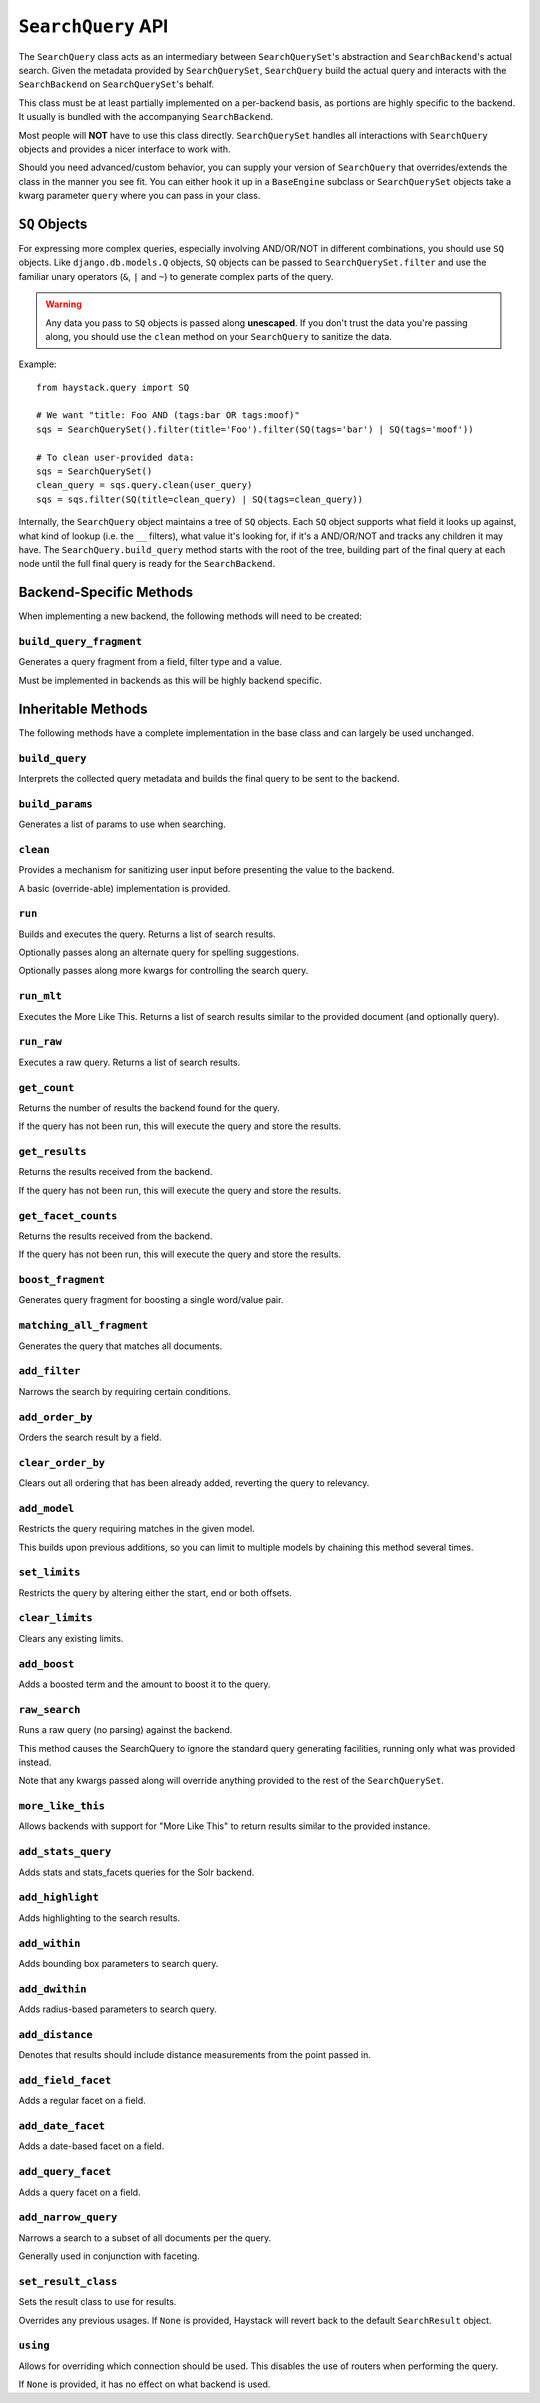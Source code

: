 .. _ref-searchquery-api:

===================
``SearchQuery`` API
===================

.. class:: SearchQuery(using=DEFAULT_ALIAS)

The ``SearchQuery`` class acts as an intermediary between ``SearchQuerySet``'s
abstraction and ``SearchBackend``'s actual search. Given the metadata provided
by ``SearchQuerySet``, ``SearchQuery`` build the actual query and interacts
with the ``SearchBackend`` on ``SearchQuerySet``'s behalf.

This class must be at least partially implemented on a per-backend basis, as portions
are highly specific to the backend. It usually is bundled with the accompanying
``SearchBackend``.

Most people will **NOT** have to use this class directly. ``SearchQuerySet``
handles all interactions with ``SearchQuery`` objects and provides a nicer
interface to work with.

Should you need advanced/custom behavior, you can supply your version of
``SearchQuery`` that overrides/extends the class in the manner you see fit.
You can either hook it up in a ``BaseEngine`` subclass or ``SearchQuerySet``
objects take a kwarg parameter ``query`` where you can pass in your class.


``SQ`` Objects
==============

For expressing more complex queries, especially involving AND/OR/NOT in
different combinations, you should use ``SQ`` objects. Like
``django.db.models.Q`` objects, ``SQ`` objects can be passed to
``SearchQuerySet.filter`` and use the familiar unary operators (``&``, ``|`` and
``~``) to generate complex parts of the query.

.. warning::

    Any data you pass to ``SQ`` objects is passed along **unescaped**. If
    you don't trust the data you're passing along, you should use
    the ``clean`` method on your ``SearchQuery`` to sanitize the data.

Example::

    from haystack.query import SQ

    # We want "title: Foo AND (tags:bar OR tags:moof)"
    sqs = SearchQuerySet().filter(title='Foo').filter(SQ(tags='bar') | SQ(tags='moof'))

    # To clean user-provided data:
    sqs = SearchQuerySet()
    clean_query = sqs.query.clean(user_query)
    sqs = sqs.filter(SQ(title=clean_query) | SQ(tags=clean_query))

Internally, the ``SearchQuery`` object maintains a tree of ``SQ`` objects. Each
``SQ`` object supports what field it looks up against, what kind of lookup (i.e.
the ``__`` filters), what value it's looking for, if it's a AND/OR/NOT and
tracks any children it may have. The ``SearchQuery.build_query`` method starts
with the root of the tree, building part of the final query at each node until
the full final query is ready for the ``SearchBackend``.


Backend-Specific Methods
========================

When implementing a new backend, the following methods will need to be created:

``build_query_fragment``
~~~~~~~~~~~~~~~~~~~~~~~~

.. method:: SearchQuery.build_query_fragment(self, field, filter_type, value)

Generates a query fragment from a field, filter type and a value.

Must be implemented in backends as this will be highly backend specific.


Inheritable Methods
===================

The following methods have a complete implementation in the base class and
can largely be used unchanged.

``build_query``
~~~~~~~~~~~~~~~

.. method:: SearchQuery.build_query(self)

Interprets the collected query metadata and builds the final query to
be sent to the backend.

``build_params``
~~~~~~~~~~~~~~~~

.. method:: SearchQuery.build_params(self, spelling_query=None)

Generates a list of params to use when searching.

``clean``
~~~~~~~~~

.. method:: SearchQuery.clean(self, query_fragment)

Provides a mechanism for sanitizing user input before presenting the
value to the backend.

A basic (override-able) implementation is provided.

``run``
~~~~~~~

.. method:: SearchQuery.run(self, spelling_query=None, **kwargs)

Builds and executes the query. Returns a list of search results.

Optionally passes along an alternate query for spelling suggestions.

Optionally passes along more kwargs for controlling the search query.

``run_mlt``
~~~~~~~~~~~

.. method:: SearchQuery.run_mlt(self, **kwargs)

Executes the More Like This. Returns a list of search results similar
to the provided document (and optionally query).

``run_raw``
~~~~~~~~~~~

.. method:: SearchQuery.run_raw(self, **kwargs)

Executes a raw query. Returns a list of search results.

``get_count``
~~~~~~~~~~~~~

.. method:: SearchQuery.get_count(self)

Returns the number of results the backend found for the query.

If the query has not been run, this will execute the query and store
the results.

``get_results``
~~~~~~~~~~~~~~~

.. method:: SearchQuery.get_results(self, **kwargs)

Returns the results received from the backend.

If the query has not been run, this will execute the query and store
the results.

``get_facet_counts``
~~~~~~~~~~~~~~~~~~~~

.. method:: SearchQuery.get_facet_counts(self)

Returns the results received from the backend.

If the query has not been run, this will execute the query and store
the results.

``boost_fragment``
~~~~~~~~~~~~~~~~~~

.. method:: SearchQuery.boost_fragment(self, boost_word, boost_value)

Generates query fragment for boosting a single word/value pair.

``matching_all_fragment``
~~~~~~~~~~~~~~~~~~~~~~~~~

.. method:: SearchQuery.matching_all_fragment(self)

Generates the query that matches all documents.

``add_filter``
~~~~~~~~~~~~~~

.. method:: SearchQuery.add_filter(self, expression, value, use_not=False, use_or=False)

Narrows the search by requiring certain conditions.

``add_order_by``
~~~~~~~~~~~~~~~~

.. method:: SearchQuery.add_order_by(self, field)

Orders the search result by a field.

``clear_order_by``
~~~~~~~~~~~~~~~~~~

.. method:: SearchQuery.clear_order_by(self)

Clears out all ordering that has been already added, reverting the
query to relevancy.

``add_model``
~~~~~~~~~~~~~

.. method:: SearchQuery.add_model(self, model)

Restricts the query requiring matches in the given model.

This builds upon previous additions, so you can limit to multiple models
by chaining this method several times.

``set_limits``
~~~~~~~~~~~~~~

.. method:: SearchQuery.set_limits(self, low=None, high=None)

Restricts the query by altering either the start, end or both offsets.

``clear_limits``
~~~~~~~~~~~~~~~~

.. method:: SearchQuery.clear_limits(self)

Clears any existing limits.

``add_boost``
~~~~~~~~~~~~~

.. method:: SearchQuery.add_boost(self, term, boost_value)

Adds a boosted term and the amount to boost it to the query.

``raw_search``
~~~~~~~~~~~~~~

.. method:: SearchQuery.raw_search(self, query_string, **kwargs)

Runs a raw query (no parsing) against the backend.

This method causes the SearchQuery to ignore the standard query
generating facilities, running only what was provided instead.

Note that any kwargs passed along will override anything provided
to the rest of the ``SearchQuerySet``.

``more_like_this``
~~~~~~~~~~~~~~~~~~

.. method:: SearchQuery.more_like_this(self, model_instance)

Allows backends with support for "More Like This" to return results
similar to the provided instance.

``add_stats_query``
~~~~~~~~~~~~~~~~~~~
.. method:: SearchQuery.add_stats_query(self,stats_field,stats_facets)

Adds stats and stats_facets queries for the Solr backend.

``add_highlight``
~~~~~~~~~~~~~~~~~

.. method:: SearchQuery.add_highlight(self)

Adds highlighting to the search results.

``add_within``
~~~~~~~~~~~~~~

.. method:: SearchQuery.add_within(self, field, point_1, point_2):

Adds bounding box parameters to search query.

``add_dwithin``
~~~~~~~~~~~~~~~

.. method:: SearchQuery.add_dwithin(self, field, point, distance):

Adds radius-based parameters to search query.

``add_distance``
~~~~~~~~~~~~~~~~

.. method:: SearchQuery.add_distance(self, field, point):

Denotes that results should include distance measurements from the
point passed in.

``add_field_facet``
~~~~~~~~~~~~~~~~~~~

.. method:: SearchQuery.add_field_facet(self, field, **options)

Adds a regular facet on a field.

``add_date_facet``
~~~~~~~~~~~~~~~~~~

.. method:: SearchQuery.add_date_facet(self, field, start_date, end_date, gap_by, gap_amount)

Adds a date-based facet on a field.

``add_query_facet``
~~~~~~~~~~~~~~~~~~~

.. method:: SearchQuery.add_query_facet(self, field, query)

Adds a query facet on a field.

``add_narrow_query``
~~~~~~~~~~~~~~~~~~~~

.. method:: SearchQuery.add_narrow_query(self, query)

Narrows a search to a subset of all documents per the query.

Generally used in conjunction with faceting.

``set_result_class``
~~~~~~~~~~~~~~~~~~~~

.. method:: SearchQuery.set_result_class(self, klass)

Sets the result class to use for results.

Overrides any previous usages. If ``None`` is provided, Haystack will
revert back to the default ``SearchResult`` object.

``using``
~~~~~~~~~

.. method:: SearchQuery.using(self, using=None)

Allows for overriding which connection should be used. This
disables the use of routers when performing the query.

If ``None`` is provided, it has no effect on what backend is used.
